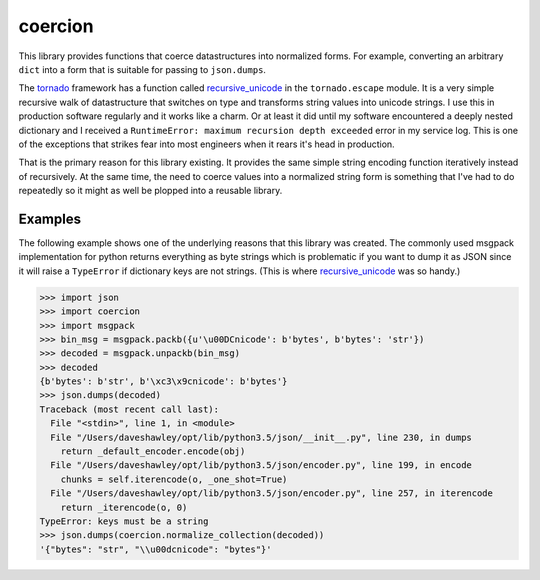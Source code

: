 coercion
========
|Version| |ReadTheDocs| |TravisCI| |CodeCov|

This library provides functions that coerce datastructures into
normalized forms.  For example, converting an arbitrary ``dict``
into a form that is suitable for passing to ``json.dumps``.

The `tornado`_ framework has a function called `recursive_unicode`_
in the ``tornado.escape`` module.  It is a very simple recursive
walk of datastructure that switches on type and transforms string
values into unicode strings.  I use this in production software
regularly and it works like a charm.  Or at least it did until my
software encountered a deeply nested dictionary and I received a
``RuntimeError: maximum recursion depth exceeded`` error in my
service log.  This is one of the exceptions that strikes fear into
most engineers when it rears it's head in production.

That is the primary reason for this library existing.  It provides
the same simple string encoding function iteratively instead of
recursively.  At the same time, the need to coerce values into a
normalized string form is something that I've had to do repeatedly
so it might as well be plopped into a reusable library.

Examples
--------
The following example shows one of the underlying reasons that this
library was created.  The commonly used msgpack implementation for
python returns everything as byte strings which is problematic if
you want to dump it as JSON since it will raise a ``TypeError`` if
dictionary keys are not strings.  (This is where `recursive_unicode`_
was so handy.)

.. code-block:: python

   >>> import json
   >>> import coercion
   >>> import msgpack
   >>> bin_msg = msgpack.packb({u'\u00DCnicode': b'bytes', b'bytes': 'str'})
   >>> decoded = msgpack.unpackb(bin_msg)
   >>> decoded
   {b'bytes': b'str', b'\xc3\x9cnicode': b'bytes'}
   >>> json.dumps(decoded)
   Traceback (most recent call last):
     File "<stdin>", line 1, in <module>
     File "/Users/daveshawley/opt/lib/python3.5/json/__init__.py", line 230, in dumps
       return _default_encoder.encode(obj)
     File "/Users/daveshawley/opt/lib/python3.5/json/encoder.py", line 199, in encode
       chunks = self.iterencode(o, _one_shot=True)
     File "/Users/daveshawley/opt/lib/python3.5/json/encoder.py", line 257, in iterencode
       return _iterencode(o, 0)
   TypeError: keys must be a string
   >>> json.dumps(coercion.normalize_collection(decoded))
   '{"bytes": "str", "\\u00dcnicode": "bytes"}'


.. _tornado: http://www.tornadoweb.org/
.. _recursive_unicode: http://www.tornadoweb.org/en/stable/escape.html
   #tornado.escape.recursive_unicode

.. |Version| image:: https://img.shields.io/pypi/v/coercion.svg
   :target: https://pypi.python.org/pypi/coercion
   :alt: [PyPI]
.. |ReadTheDocs| image:: https://readthedocs.org/projects/coercion/badge/
   ?version=latest
   :target: https://coercion.readthedocs.org/
   :alt: [Documentation]
.. |TravisCI| image:: https://travis-ci.org/dave-shawley/coercion.svg
   ?branch=master
   :target: https://travis-ci.org/dave-shawley/coercion
   :alt: [Build Status]
.. |CodeCov| image:: https://codecov.io/github/dave-shawley/coercion/
   coverage.svg?branch=master
   :target: https://codecov.io/github/dave-shawley/coercion?branch=master
   :alt: [Test Coverage]
